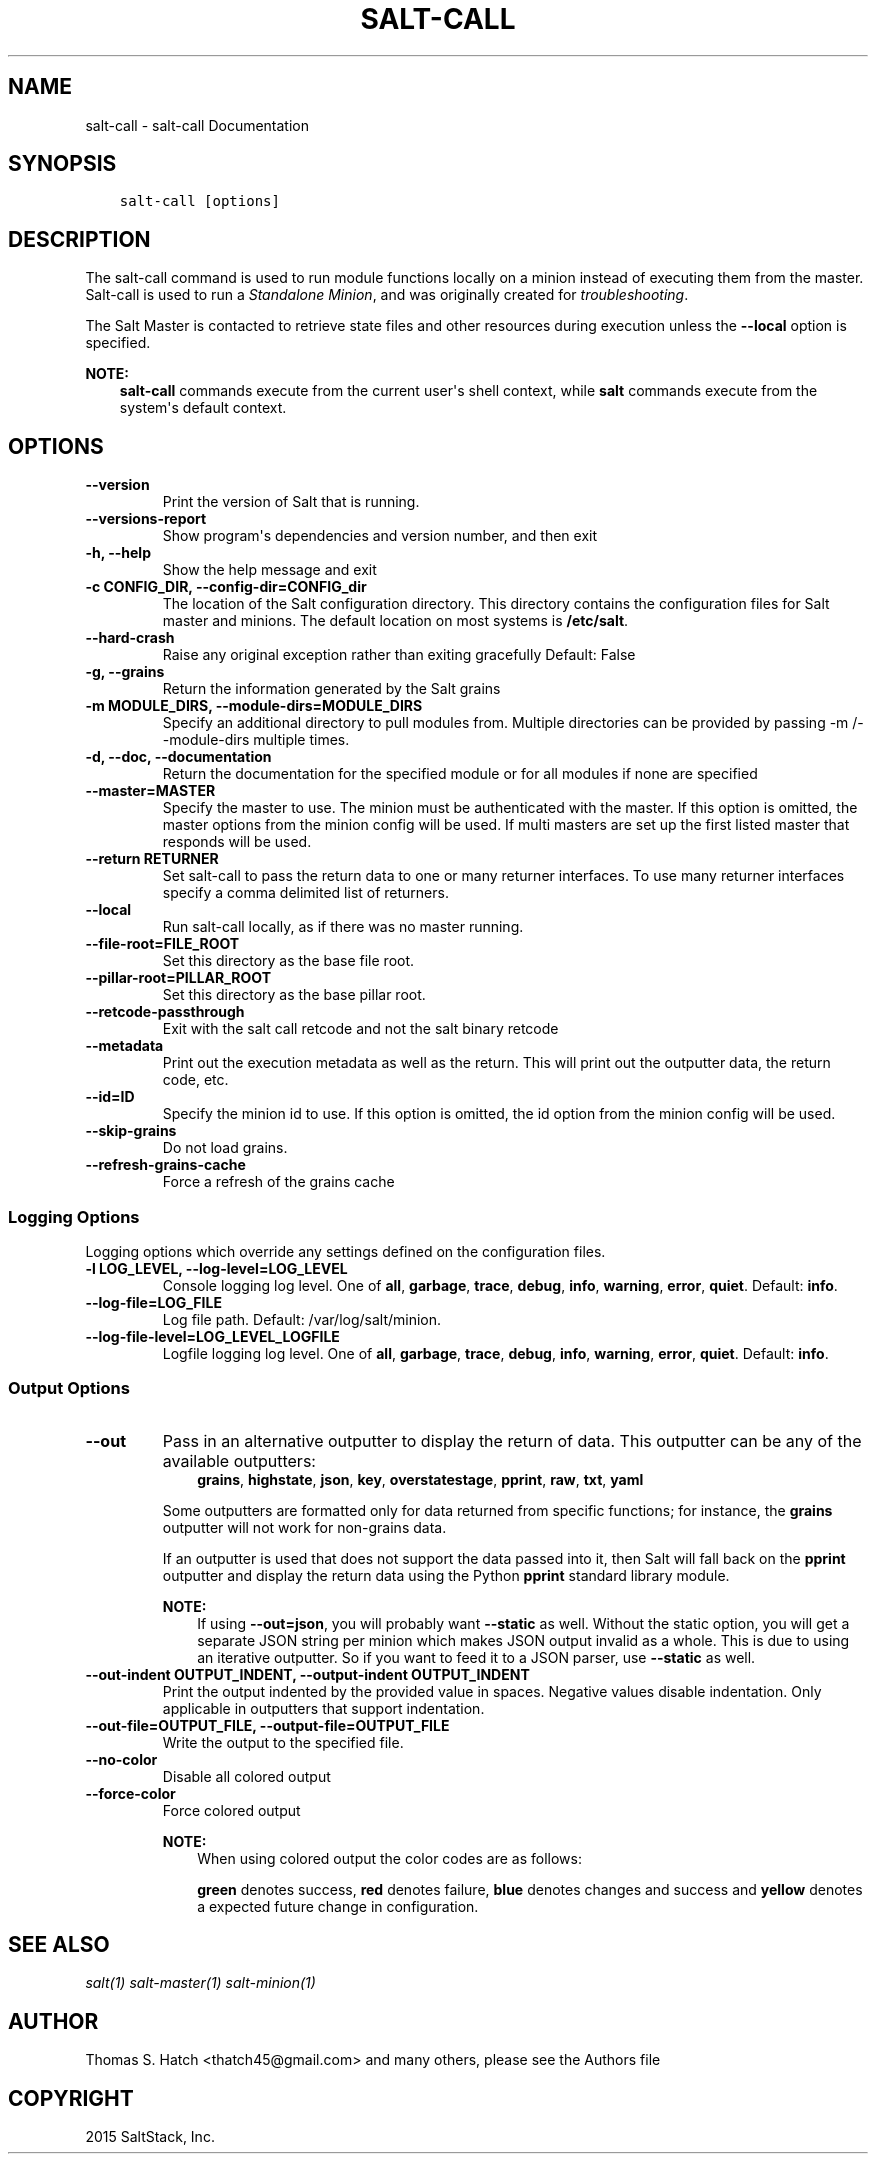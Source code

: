 .\" Man page generated from reStructuredText.
.
.TH "SALT-CALL" "1" "July 29, 2015" "2015.8.0rc2-13-g733b842" "Salt"
.SH NAME
salt-call \- salt-call Documentation
.
.nr rst2man-indent-level 0
.
.de1 rstReportMargin
\\$1 \\n[an-margin]
level \\n[rst2man-indent-level]
level margin: \\n[rst2man-indent\\n[rst2man-indent-level]]
-
\\n[rst2man-indent0]
\\n[rst2man-indent1]
\\n[rst2man-indent2]
..
.de1 INDENT
.\" .rstReportMargin pre:
. RS \\$1
. nr rst2man-indent\\n[rst2man-indent-level] \\n[an-margin]
. nr rst2man-indent-level +1
.\" .rstReportMargin post:
..
.de UNINDENT
. RE
.\" indent \\n[an-margin]
.\" old: \\n[rst2man-indent\\n[rst2man-indent-level]]
.nr rst2man-indent-level -1
.\" new: \\n[rst2man-indent\\n[rst2man-indent-level]]
.in \\n[rst2man-indent\\n[rst2man-indent-level]]u
..
.SH SYNOPSIS
.INDENT 0.0
.INDENT 3.5
.sp
.nf
.ft C
salt\-call [options]
.ft P
.fi
.UNINDENT
.UNINDENT
.SH DESCRIPTION
.sp
The salt\-call command is used to run module functions locally on a minion
instead of executing them from the master. Salt\-call is used to run a
\fIStandalone Minion\fP, and was originally
created for \fItroubleshooting\fP\&.
.sp
The Salt Master is contacted to retrieve state files and other resources
during execution unless the \fB\-\-local\fP option is specified.
.sp
\fBNOTE:\fP
.INDENT 0.0
.INDENT 3.5
\fBsalt\-call\fP commands execute from the current user\(aqs shell
context, while \fBsalt\fP commands execute from the system\(aqs default context.
.UNINDENT
.UNINDENT
.SH OPTIONS
.INDENT 0.0
.TP
.B \-\-version
Print the version of Salt that is running.
.UNINDENT
.INDENT 0.0
.TP
.B \-\-versions\-report
Show program\(aqs dependencies and version number, and then exit
.UNINDENT
.INDENT 0.0
.TP
.B \-h, \-\-help
Show the help message and exit
.UNINDENT
.INDENT 0.0
.TP
.B \-c CONFIG_DIR, \-\-config\-dir=CONFIG_dir
The location of the Salt configuration directory. This directory contains
the configuration files for Salt master and minions. The default location
on most systems is \fB/etc/salt\fP\&.
.UNINDENT
.INDENT 0.0
.TP
.B \-\-hard\-crash
Raise any original exception rather than exiting gracefully Default: False
.UNINDENT
.INDENT 0.0
.TP
.B \-g, \-\-grains
Return the information generated by the Salt grains
.UNINDENT
.INDENT 0.0
.TP
.B \-m MODULE_DIRS, \-\-module\-dirs=MODULE_DIRS
Specify an additional directory to pull modules from.  Multiple directories
can be provided by passing \-m /\-\-module\-dirs multiple times.
.UNINDENT
.INDENT 0.0
.TP
.B \-d, \-\-doc, \-\-documentation
Return the documentation for the specified module or for all modules if
none are specified
.UNINDENT
.INDENT 0.0
.TP
.B \-\-master=MASTER
Specify the master to use. The minion must be authenticated with the
master. If this option is omitted, the master options from the minion
config will be used. If multi masters are set up the first listed master
that responds will be used.
.UNINDENT
.INDENT 0.0
.TP
.B \-\-return RETURNER
Set salt\-call to pass the return data to one or many returner interfaces.
To use many returner interfaces specify a comma delimited list of
returners.
.UNINDENT
.INDENT 0.0
.TP
.B \-\-local
Run salt\-call locally, as if there was no master running.
.UNINDENT
.INDENT 0.0
.TP
.B \-\-file\-root=FILE_ROOT
Set this directory as the base file root.
.UNINDENT
.INDENT 0.0
.TP
.B \-\-pillar\-root=PILLAR_ROOT
Set this directory as the base pillar root.
.UNINDENT
.INDENT 0.0
.TP
.B \-\-retcode\-passthrough
Exit with the salt call retcode and not the salt binary retcode
.UNINDENT
.INDENT 0.0
.TP
.B \-\-metadata
Print out the execution metadata as well as the return. This will print out
the outputter data, the return code, etc.
.UNINDENT
.INDENT 0.0
.TP
.B \-\-id=ID
Specify the minion id to use. If this option is omitted, the id option from
the minion config will be used.
.UNINDENT
.INDENT 0.0
.TP
.B \-\-skip\-grains
Do not load grains.
.UNINDENT
.INDENT 0.0
.TP
.B \-\-refresh\-grains\-cache
Force a refresh of the grains cache
.UNINDENT
.SS Logging Options
.sp
Logging options which override any settings defined on the configuration files.
.INDENT 0.0
.TP
.B \-l LOG_LEVEL, \-\-log\-level=LOG_LEVEL
Console logging log level. One of \fBall\fP, \fBgarbage\fP, \fBtrace\fP,
\fBdebug\fP, \fBinfo\fP, \fBwarning\fP, \fBerror\fP, \fBquiet\fP\&. Default:
\fBinfo\fP\&.
.UNINDENT
.INDENT 0.0
.TP
.B \-\-log\-file=LOG_FILE
Log file path. Default: /var/log/salt/minion\&.
.UNINDENT
.INDENT 0.0
.TP
.B \-\-log\-file\-level=LOG_LEVEL_LOGFILE
Logfile logging log level. One of \fBall\fP, \fBgarbage\fP, \fBtrace\fP,
\fBdebug\fP, \fBinfo\fP, \fBwarning\fP, \fBerror\fP, \fBquiet\fP\&. Default:
\fBinfo\fP\&.
.UNINDENT
.SS Output Options
.INDENT 0.0
.TP
.B \-\-out
Pass in an alternative outputter to display the return of data. This
outputter can be any of the available outputters:
.INDENT 7.0
.INDENT 3.5
\fBgrains\fP, \fBhighstate\fP, \fBjson\fP, \fBkey\fP, \fBoverstatestage\fP, \fBpprint\fP, \fBraw\fP, \fBtxt\fP, \fByaml\fP
.UNINDENT
.UNINDENT
.sp
Some outputters are formatted only for data returned from specific
functions; for instance, the \fBgrains\fP outputter will not work for non\-grains
data.
.sp
If an outputter is used that does not support the data passed into it, then
Salt will fall back on the \fBpprint\fP outputter and display the return data
using the Python \fBpprint\fP standard library module.
.sp
\fBNOTE:\fP
.INDENT 7.0
.INDENT 3.5
If using \fB\-\-out=json\fP, you will probably want \fB\-\-static\fP as well.
Without the static option, you will get a separate JSON string per minion
which makes JSON output invalid as a whole.
This is due to using an iterative outputter. So if you want to feed it
to a JSON parser, use \fB\-\-static\fP as well.
.UNINDENT
.UNINDENT
.UNINDENT
.INDENT 0.0
.TP
.B \-\-out\-indent OUTPUT_INDENT, \-\-output\-indent OUTPUT_INDENT
Print the output indented by the provided value in spaces. Negative values
disable indentation. Only applicable in outputters that support
indentation.
.UNINDENT
.INDENT 0.0
.TP
.B \-\-out\-file=OUTPUT_FILE, \-\-output\-file=OUTPUT_FILE
Write the output to the specified file.
.UNINDENT
.INDENT 0.0
.TP
.B \-\-no\-color
Disable all colored output
.UNINDENT
.INDENT 0.0
.TP
.B \-\-force\-color
Force colored output
.sp
\fBNOTE:\fP
.INDENT 7.0
.INDENT 3.5
When using colored output the color codes are as follows:
.sp
\fBgreen\fP denotes success, \fBred\fP denotes failure, \fBblue\fP denotes
changes and success and \fByellow\fP denotes a expected future change in configuration.
.UNINDENT
.UNINDENT
.UNINDENT
.SH SEE ALSO
.sp
\fIsalt(1)\fP
\fIsalt\-master(1)\fP
\fIsalt\-minion(1)\fP
.SH AUTHOR
Thomas S. Hatch <thatch45@gmail.com> and many others, please see the Authors file
.SH COPYRIGHT
2015 SaltStack, Inc.
.\" Generated by docutils manpage writer.
.
